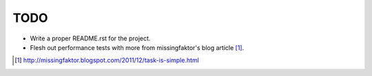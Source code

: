 TODO
====

* Write a proper README.rst for the project.

* Flesh out performance tests with more from missingfaktor's blog article [1]_.

.. [1] http://missingfaktor.blogspot.com/2011/12/task-is-simple.html
